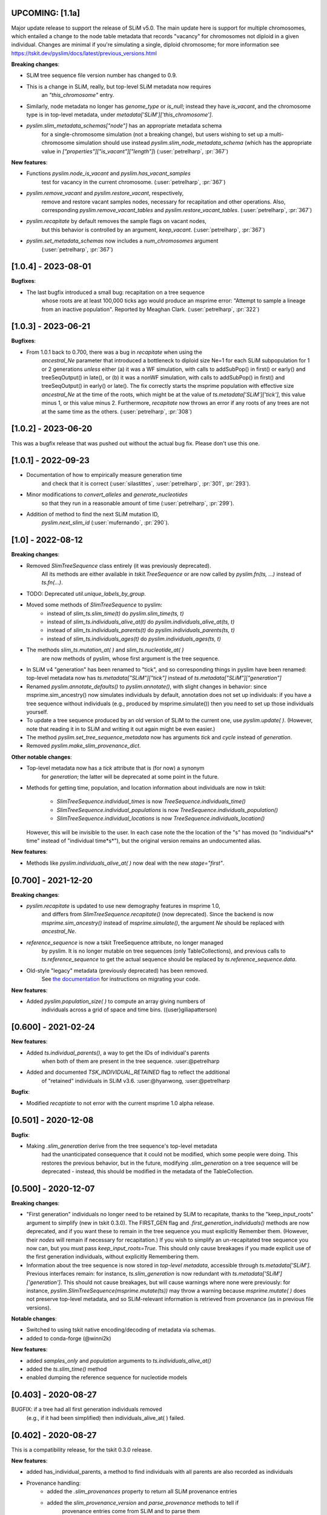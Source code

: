 ***************************
UPCOMING: [1.1a]
***************************

Major update release to support the release of SLiM v5.0. The main update here
is support for multiple chromosomes, which entailed a change to the
node table metadata that records "vacancy" for chromosomes not diploid
in a given individual. Changes are minimal if you're simulating a single,
diploid chromosome; for more information see
https://tskit.dev/pyslim/docs/latest/previous_versions.html

**Breaking changes**:

- SLiM tree sequence file version number has changed to 0.9.

- This is a change in SLiM, really, but top-level SLiM metadata now requires
    an `"this_chromosome"` entry.

- Similarly, node metadata no longer has `genome_type` or `is_null`; instead
  they have `is_vacant`, and the chromosome type is in top-level metadata,
  under `metadata['SLiM']['this_chromosome']`.

- `pyslim.slim_metadata_schemas["node"]` has an appropriate metadata schema
    for a single-chromosome simulation (not a breaking change), but users
    wishing to set up a multi-chromosome simulation should use instead
    `pyslim.slim_node_metadata_schema` (which has the appropriate value in
    `["properties"]["is_vacant"]["length"]`)
    (:user:`petrelharp`, :pr:`367`)

**New features**:

- Functions `pyslim.node_is_vacant` and `pyslim.has_vacant_samples`
    test for vacancy in the current chromosome.
    (:user:`petrelharp`, :pr:`367`)

- `pyslim.remove_vacant` and `pyslim.restore_vacant`, respectively,
    remove and restore vacant samples nodes, necessary for recapitation
    and other operations. Also, corresponding `pyslim.remove_vacant_tables`
    and `pyslim.restore_vacant_tables`.
    (:user:`petrelharp`, :pr:`367`)

- `pyslim.recapitate` by default removes the sample flags on vacant nodes,
    but this behavior is controlled by an argument, `keep_vacant`.
    (:user:`petrelharp`, :pr:`367`)

- `pyslim.set_metadata_schemas` now includes a `num_chromosomes` argument
    (:user:`petrelharp`, :pr:`367`)


***************************
[1.0.4] - 2023-08-01
***************************

**Bugfixes**:

- The last bugfix introduced a small bug: recapitation on a tree sequence
    whose roots are at least 100,000 ticks ago would produce an msprime error:
    "Attempt to sample a lineage from an inactive population". Reported by
    Meaghan Clark. (:user:`petrelharp`, :pr:`322`)

***************************
[1.0.3] - 2023-06-21
***************************

**Bugfixes**:

- From 1.0.1 back to 0.700, there was a bug in `recapitate` when using the
    `ancestral_Ne` parameter that introduced a bottleneck to diploid size Ne=1
    for each SLiM subpopulation for 1 or 2 generations *unless* either (a) it
    was a WF simulation, with calls to addSubPop() in first() or early() and
    treeSeqOutput() in late(), or (b) it was a nonWF simulation, with calls to
    addSubPop() in first() and treeSeqOutput() in early() or late(). The fix
    correctly starts the msprime population with effective size `ancestral_Ne`
    at the time of the roots, which might be at the value of
    `ts.metadata['SLiM']['tick']`, this value minus 1, or this value minus 2.
    Furthermore, `recapitate` now throws an error if any roots of any trees
    are not at the same time as the others. (:user:`petrelharp`, :pr:`308`)


***************************
[1.0.2] - 2023-06-20
***************************

This was a bugfix release that was pushed out without the actual bug fix.
Please don't use this one.

***************************
[1.0.1] - 2022-09-23
***************************

- Documentation of how to empirically measure generation time
    and check that it is correct
    (:user:`silastittes`, :user:`petrelharp`, :pr:`301`, :pr:`293`).

- Minor modifications to `convert_alleles` and `generate_nucleotides`
    so that they run in a reasonable amount of time
    (:user:`petrelharp`, :pr:`299`).

- Addition of method to find the next SLiM mutation ID,
    `pyslim.next_slim_id` (:user:`mufernando`, :pr:`290`).


***************************
[1.0] - 2022-08-12
***************************

**Breaking changes**:

- Removed `SlimTreeSequence` class entirely (it was previously deprecated).
    All its methods are either available in `tskit.TreeSequence`
    or are now called by `pyslim.fn(ts, ...)` instead of `ts.fn(...)`.

- TODO: Deprecated `util.unique_labels_by_group`.

- Moved some methods of `SlimTreeSequence` to pyslim:
    * instead of `slim_ts.slim_time(t)` do `pyslim.slim_time(ts, t)`
    * instead of `slim_ts.individuals_alive_at(t)` do `pyslim.individuals_alive_at(ts, t)`
    * instead of `slim_ts.individuals_parents(t)` do `pyslim.individuals_parents(ts, t)`
    * instead of `slim_ts.individuals_ages(t)` do `pyslim.individuals_ages(ts, t)`

- The methods `slim_ts.mutation_at( )` and `slim_ts.nucleotide_at( )`
    are now methods of pyslim, whose first argument is the tree sequence.

- In SLiM v4 "generation" has been renamed to "tick", and so corresponding things
  in pyslim have been renamed: top-level metadata now has `ts.metadata["SLiM"]["tick"]`
  instead of `ts.metadata["SLiM"]["generation"]`

- Renamed `pyslim.annotate_defaults()` to `pyslim.annotate()`, with slight
  changes in behavior: since msprime.sim_ancestry() now simulates individuals
  by default, annotation does not set up individuals: if you have a tree
  sequence without individuals (e.g., produced by msprime.simulate()) then you
  need to set up those individuals yourself.

- To update a tree sequence produced by an old version of SLiM to the current one,
  use `pyslim.update( )`. (However, note that reading it in to SLiM and
  writing it out again might be even easier.)

- The method `pyslim.set_tree_sequence_metadata` now has arguments `tick` and `cycle`
  instead of `generation`.

- Removed `pyslim.make_slim_provenance_dict`.

**Other notable changes**:

- Top-level metadata now has a `tick` attribute that is (for now) a synonym
    for `generation`; the latter will be deprecated at some point in the future.

- Methods for getting time, population, and location information about individuals
  are now in tskit:
    * `SlimTreeSequence.individual_times` is now `TreeSequence.individuals_time()`
    * `SlimTreeSequence.individual_populations` is now `TreeSequence.individuals_population()`
    * `SlimTreeSequence.individual_locations` is now `TreeSequence.individuals_location()`
  However, this will be invisible to the user. In each case note the the
  location of the "s" has moved (to "individual*s* time" instead of "individual
  time*s*"), but the original version remains an undocumented alias.

**New features**:

- Methods like `pyslim.individuals_alive_at( )` now deal with the new `stage="first"`.


********************
[0.700] - 2021-12-20
********************

**Breaking changes**:

- `pyslim.recapitate` is updated to use new demography features in msprime 1.0,
    and differs from `SlimTreeSequence.recapitate()` (now deprecated). Since
    the backend is now `msprime.sim_ancestry()` instead of `msprime.simulate()`,
    the argument `Ne` should be replaced with `ancestral_Ne`.

- `reference_sequence` is now a tskit TreeSequence attribute, no longer managed
    by pyslim. It is no longer mutable on tree sequences (only TableCollections),
    and previous calls to `ts.reference_sequence` to get the actual sequence
    should be replaced by `ts.reference_sequence.data`.

- Old-style "legacy" metadata (previously deprecated) has been removed.
    See `the documentation <https://tskit.dev/pyslim/docs/previous_versions.html>`_
    for instructions on migrating your code.


**New features**:

- Added `pyslim.population_size( )` to compute an array giving numbers of
    individuals across a grid of space and time bins. ({user}giliapatterson)


********************
[0.600] - 2021-02-24
********************

**New features**:

- Added `ts.individual_parents()`, a way to get the IDs of individual's parents
    when both of them are present in the tree sequence. :user:@petrelharp

- Added and documented `TSK_INDIVIDUAL_RETAINED` flag to reflect the additional
    of "retained" individuals in SLiM v3.6. :user:@hyanwong, :user:@petrelharp

**Bugfix**:

- Modified `recaptiate` to not error with the current msprime 1.0 alpha release.

********************
[0.501] - 2020-12-08
********************

**Bugfix**:

- Making `.slim_generation` derive from the tree sequence's top-level metadata
    had the unanticipated consequence that it could not be modified, which some
    people were doing. This restores the previous behavior, but in the future,
    modifying `.slim_generation` on a tree sequence will be deprecated - instead,
    this should be modified in the metadata of the TableCollection.

********************
[0.500] - 2020-12-07
********************

**Breaking changes**:

- "First generation" individuals no longer need to be retained by SLiM to recapitate,
  thanks to the "keep_input_roots" argument to simplify (new in tskit 0.3.0).
  The FIRST_GEN flag and `.first_generation_individuals()` methods are now deprecated,
  and if you want these to remain in the tree sequence you must explicitly Remember them.
  (However, their *nodes* will remain if necessary for recapitation.)
  If you wish to simplify an un-recapitated tree sequence you now can, but you must
  pass `keep_input_roots=True`. This should only cause breakages if you made explicit
  use of the first generation individuals, without explicitly Remembering them.

- Information about the tree sequence is now stored in *top-level metadata*,
  accessible through `ts.metadata['SLiM']`. Previous interfaces remain: for instance,
  `ts.slim_generation` is now redundant with `ts.metadata['SLiM']['generation']`.
  This should not cause breakages, but will cause warnings where none were previously:
  for instance, `pyslim.SlimTreeSequence(msprime.mutate(ts))` may throw a warning
  because `msprime.mutate( )` does not preserve top-level metadata, and so SLiM-relevant
  information is retrieved from provenance (as in previous file versions).

**Notable changes**:

- Switched to using tskit native encoding/decoding of metadata via schemas.
- added to conda-forge (@winni2k)

**New features**:

- added `samples_only` and `population` arguments to `ts.individuals_alive_at()`
- added the `ts.slim_time()` method
- enabled dumping the reference sequence for nucleotide models

********************
[0.403] - 2020-08-27
********************

BUGFIX: if a tree had all first generation individuals removed
   (e.g., if it had been simplified) then individuals_alive_at( ) failed.

********************
[0.402] - 2020-08-27
********************


This is a compatibility release, for the tskit 0.3.0 release.


**New features**:

- added has_individual_parents, a method to find individuals with all parents
  are also recorded as individuals
- Provenance handling:
   * added the `.slim_provenances` property to return all SLiM provenance entries
   * added the `slim_provenance_version` and `parse_provenance` methods to tell if
      provenance entries come from SLiM and to parse them

- documentation for recapitation with a nonuniform map by :user:@TeresaPegan

**Bug fixes**:

- fixed differential time offset for tree sequences saved out in early versus late:
   prior to this, mutation_at and nucleotides_at would have been sometimes wrong if the tree sequence
   was saved out during late

- initialises correctly to work with tskit 0.3.0

********************
[0.401] - 2020-03-27
********************

**Bug fixes**:

- checks for the ability to simulate with a discrete recombination map
   in the available version of msprime, and sets the default flat
   recombination map in recapitate appropriately

********************
[0.400] - 2020-03-24
********************

**New features**:

- updated to take and output SLiM file version 0.4, which only differs from 0.3
   in minor aspects of provenance

********************
[0.314] - 2019-10-31
********************

**New features**:

- allows passing in of a recombination map to recapitate (:user:`mufernando`)
- added first_generation_individuals() function
- defined individual ages for WF ages
- added mutation_at() and fixed up nucleotide_at() functions

